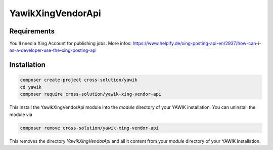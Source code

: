 .. index:: YawikXingVendorApi

YawikXingVendorApi
------------------

Requirements
^^^^^^^^^^^^

You'll need a Xing Account for publishing jobs. More infos:
https://www.helpify.de/xing-posting-api-en/2937/how-can-i-as-a-developer-use-the-xing-posting-api

Installation
^^^^^^^^^^^^

.. code-block:: sh

    composer create-project cross-solution/yawik
    cd yawik
    composer require cross-solution/yawik-xing-vendor-api


This install the YawikXingVendorApi module into the `module` directory of your YAWIK installation. You can uninstall the module
via

.. code-block:: sh

    composer remove cross-solution/yawik-xing-vendor-api

This removes the directory `YawikXingVendorApi` and all it content from your `module` directory of your YAWIK
installation.

